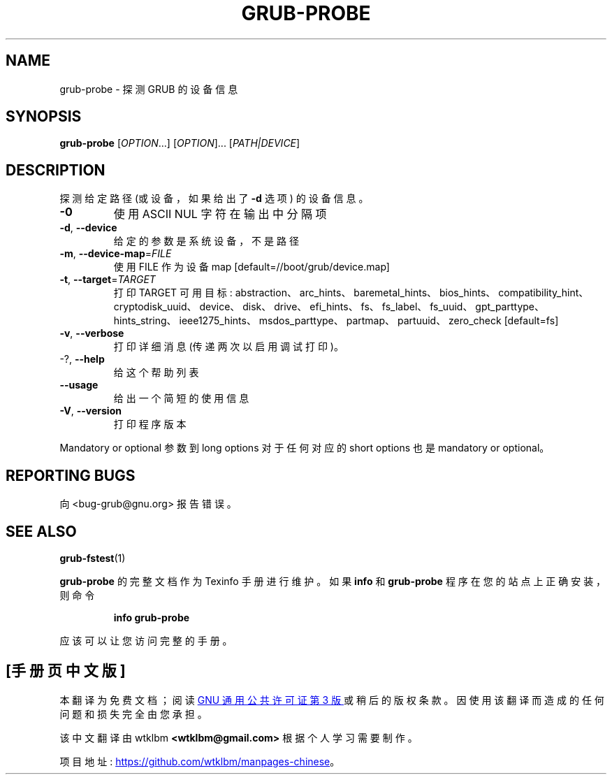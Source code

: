 .\" -*- coding: UTF-8 -*-
.\" DO NOT MODIFY THIS FILE!  It was generated by help2man 1.49.3.
.\"*******************************************************************
.\"
.\" This file was generated with po4a. Translate the source file.
.\"
.\"*******************************************************************
.TH GRUB\-PROBE 8 "February 2023" "GRUB 2:2.06.r456.g65bc45963\-1" "System Administration Utilities"
.SH NAME
grub\-probe \- 探测 GRUB 的设备信息
.SH SYNOPSIS
\fBgrub\-probe\fP [\fI\,OPTION\/\fP...] [\fI\,OPTION\/\fP]... [\fI\,PATH|DEVICE\/\fP]
.SH DESCRIPTION
探测给定路径 (或设备，如果给出了 \fB\-d\fP 选项) 的设备信息。
.TP 
\fB\-0\fP
使用 ASCII NUL 字符在输出中分隔项
.TP 
\fB\-d\fP, \fB\-\-device\fP
给定的参数是系统设备，不是路径
.TP 
\fB\-m\fP, \fB\-\-device\-map\fP=\fI\,FILE\/\fP
使用 FILE 作为设备 map [default=//boot/grub/device.map]
.TP 
\fB\-t\fP, \fB\-\-target\fP=\fI\,TARGET\/\fP
打印 TARGET 可用目标:
abstraction、arc_hints、baremetal_hints、bios_hints、compatibility_hint、cryptodisk_uuid、device、disk、drive、efi_hints、fs、fs_label、fs_uuid、gpt_parttype、hints_string、ieee1275_hints、msdos_parttype、partmap、partuuid、zero_check
[default=fs]
.TP 
\fB\-v\fP, \fB\-\-verbose\fP
打印详细消息 (传递两次以启用调试打印)。
.TP 
\-?, \fB\-\-help\fP
给这个帮助列表
.TP 
\fB\-\-usage\fP
给出一个简短的使用信息
.TP 
\fB\-V\fP, \fB\-\-version\fP
打印程序版本
.PP
Mandatory or optional 参数到 long options 对于任何对应的 short options 也是 mandatory or
optional。
.SH "REPORTING BUGS"
向 <bug\-grub@gnu.org> 报告错误。
.SH "SEE ALSO"
\fBgrub\-fstest\fP(1)
.PP
\fBgrub\-probe\fP 的完整文档作为 Texinfo 手册进行维护。 如果 \fBinfo\fP 和 \fBgrub\-probe\fP
程序在您的站点上正确安装，则命令
.IP
\fBinfo grub\-probe\fP
.PP
应该可以让您访问完整的手册。
.PP
.SH [手册页中文版]
.PP
本翻译为免费文档；阅读
.UR https://www.gnu.org/licenses/gpl-3.0.html
GNU 通用公共许可证第 3 版
.UE
或稍后的版权条款。因使用该翻译而造成的任何问题和损失完全由您承担。
.PP
该中文翻译由 wtklbm
.B <wtklbm@gmail.com>
根据个人学习需要制作。
.PP
项目地址:
.UR \fBhttps://github.com/wtklbm/manpages-chinese\fR
.ME 。
